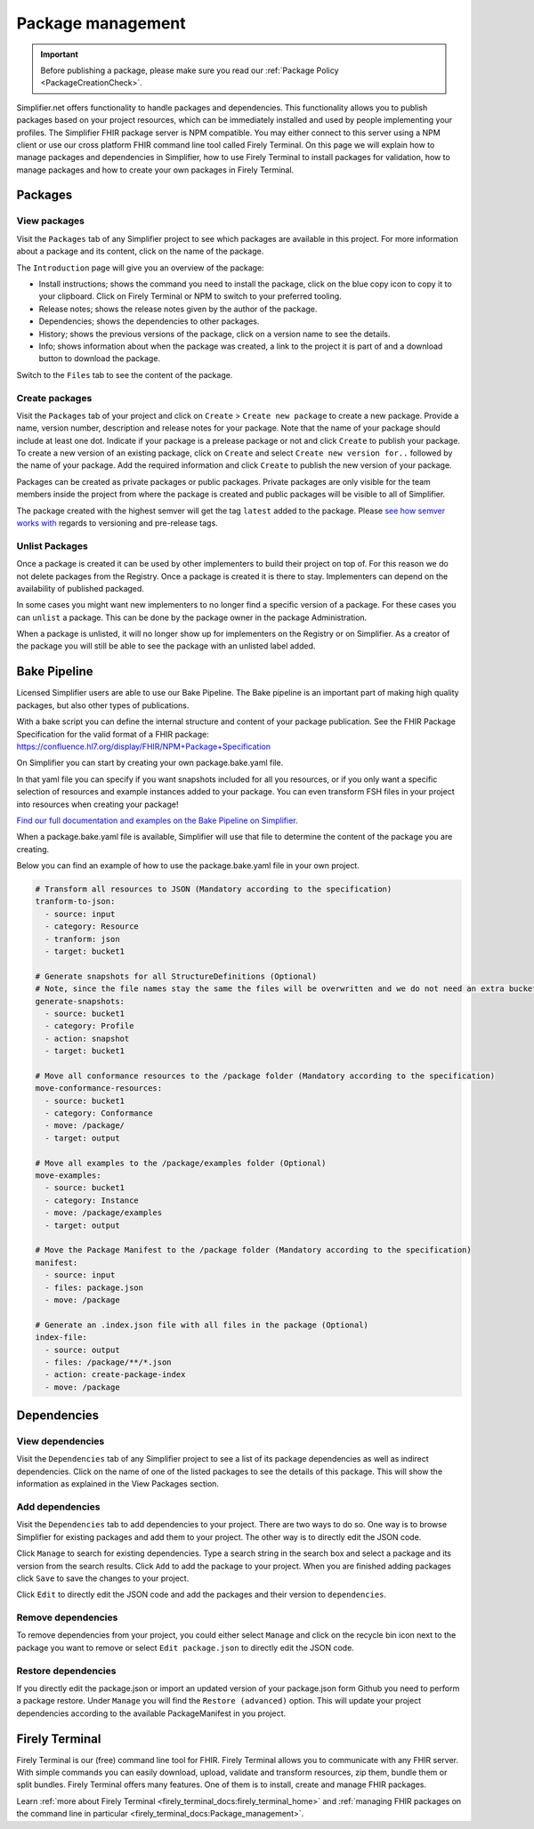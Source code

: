 Package management
========================


.. important::

    Before publishing a package, please make sure you read our :ref:`Package Policy <PackageCreationCheck>`.




Simplifier.net offers functionality to handle packages and dependencies. This functionality allows you to publish packages based on your project resources, which can be immediately installed and used by people implementing your profiles. The Simplifier FHIR package server is NPM compatible. You may either connect to this server using a NPM client or use our cross platform FHIR command line tool called Firely Terminal. On this page we will explain how to manage packages and dependencies in Simplifier, how to use Firely Terminal to install packages for validation, how to manage packages and how to create your own packages in Firely Terminal.

Packages
---------------------------

View packages
^^^^^^^^^^^^^
Visit the ``Packages`` tab of any Simplifier project to see which packages are available in this project. For more information about a package and its content, click on the name of the package. 

The ``Introduction`` page will give you an overview of the package:

* Install instructions; shows the command you need to install the package, click on the blue copy icon to copy it to your clipboard. Click on Firely Terminal or NPM to switch to your preferred tooling.
* Release notes; shows the release notes given by the author of the package.
* Dependencies; shows the dependencies to other packages.
* History; shows the previous versions of the package, click on a version name to see the details.
* Info; shows information about when the package was created, a link to the project it is part of and a download button to download the package.

.. image:: ../images/PackageView.png
   :scale: 75%

Switch to the ``Files`` tab to see the content of the package. 

.. image:: ../images/PackageFiles.png
   :scale: 75%



Create packages
^^^^^^^^^^^^^^^^

Visit the ``Packages`` tab of your project and click on ``Create`` > ``Create new package`` to create a new package. Provide a name, version number, description and release notes for your package. Note that the name of your package should include at least one dot. Indicate if your package is a prelease package or not and click ``Create`` to publish your package. 
To create a new version of an existing package, click on ``Create`` and select ``Create new version for..`` followed by the name of your package. Add the required information and click ``Create`` to publish the new version of your package.

Packages can be created as private packages or public packages. Private packages are only visible for the team members inside the project from where the package is created and public packages will be visible to all of Simplifier. 

.. image:: ../images/PackageRelease.png
   :scale: 75%
  



The package created with the highest semver will get the tag ``latest`` added to the package. Please `see how semver works with <https://semver.org>`_ regards to versioning and pre-release tags. 


Unlist Packages
^^^^^^^^^^^^^^^
Once a package is created it can be used by other implementers to build their project on top of. For this reason we do not delete packages from the Registry. Once a package is created it is there to stay. Implementers can depend on the availability of published packaged. 

In some cases you might want new implementers to no longer find a specific version of a package. For these cases you can ``unlist`` a package. This can be done by the package owner in the package Administration. 

.. image:: ../images/UnlistPackage.png
   :scale: 75%

When a package is unlisted, it will no longer show up for implementers on the Registry or on Simplifier. As a creator of the package you will still be able to see the package with an unlisted label added.  

.. image:: ../images/UnlistedPackage.png
   :scale: 75%




Bake Pipeline
-------------
Licensed Simplifier users are able to use our Bake Pipeline. The Bake pipeline is an important part of making high quality packages, but also other types of publications.

With a bake script you can define the internal structure and content of your package publication. See the FHIR Package Specification for the valid format of a FHIR package: https://confluence.hl7.org/display/FHIR/NPM+Package+Specification

On Simplifier you can start by creating your own package.bake.yaml file. 


.. image:: ../images/BakeYaml.png
   :scale: 75%

In that yaml file you can specify if you want snapshots included for all you resources, or if you only want a specific selection of resources and example instances added to your package. You can even transform FSH files in your project into resources when creating your package!


`Find our full documentation and examples on the Bake Pipeline on Simplifier. <https://simplifier.net/docs/bake>`_


.. image:: ../images/BakeYamlFile.png
   :scale: 75%

When a package.bake.yaml file is available, Simplifier will use that file to determine the content of the package you are creating. 

Below you can find an example of how to use the package.bake.yaml file in your own project. 

.. code-block:: yaml

  # Transform all resources to JSON (Mandatory according to the specification)
  tranform-to-json:
    - source: input
    - category: Resource
    - tranform: json
    - target: bucket1

  # Generate snapshots for all StructureDefinitions (Optional)
  # Note, since the file names stay the same the files will be overwritten and we do not need an extra bucket.
  generate-snapshots:
    - source: bucket1
    - category: Profile
    - action: snapshot
    - target: bucket1

  # Move all conformance resources to the /package folder (Mandatory according to the specification)
  move-conformance-resources:
    - source: bucket1
    - category: Conformance
    - move: /package/
    - target: output

  # Move all examples to the /package/examples folder (Optional)
  move-examples:
    - source: bucket1
    - category: Instance
    - move: /package/examples
    - target: output

  # Move the Package Manifest to the /package folder (Mandatory according to the specification)
  manifest:
    - source: input
    - files: package.json
    - move: /package

  # Generate an .index.json file with all files in the package (Optional)
  index-file:
    - source: output
    - files: /package/**/*.json
    - action: create-package-index
    - move: /package






Dependencies
-----------------------

View dependencies
^^^^^^^^^^^^^^^^^
Visit the ``Dependencies`` tab of any Simplifier project to see a list of its package dependencies as well as indirect dependencies. Click on the name of one of the listed packages to see the details of this package. This will show the information as explained in the View Packages section.

.. image:: ../images/PackageAddDependencies.png
   :scale: 75%

Add dependencies
^^^^^^^^^^^^^^^^
Visit the ``Dependencies`` tab to add dependencies to your project. There are two ways to do so. One way is to browse Simplifier for existing packages and add them to your project. The other way is to directly edit the JSON code.

Click ``Manage`` to search for existing dependencies. Type a search string in the search box and select a package and its version from the search results. Click ``Add`` to add the package to your project. When you are finished adding packages click ``Save`` to save the changes to your project.

.. image:: ../images/PackageDependenciesTab.png
   :scale: 75%

Click ``Edit`` to directly edit the JSON code and add the packages and their version to ``dependencies``.

.. image:: ../images/PackageEdit.png
   :scale: 75%

Remove dependencies
^^^^^^^^^^^^^^^^^^^
To remove dependencies from your project, you could either select ``Manage`` and click on the recycle bin icon next to the package you want to remove or select ``Edit package.json`` to directly edit the JSON code.

Restore dependencies
^^^^^^^^^^^^^^^^^^^^
If you directly edit the package.json or import an updated version of your package.json form Github you need to perform a package restore. Under ``Manage`` you will find the ``Restore (advanced)`` option. This will update your project dependencies according to the available PackageManifest in you project. 


Firely Terminal
-----------------------
Firely Terminal is our (free) command line tool for FHIR. Firely Terminal allows you to communicate with any FHIR server. With simple commands you can easily download, upload, validate and transform resources, zip them, bundle them or split bundles. Firely Terminal offers many features. One of them is to install, create and manage FHIR packages.

Learn :ref:`more about Firely Terminal <firely_terminal_docs:firely_terminal_home>` and :ref:`managing FHIR packages on the command line in particular <firely_terminal_docs:Package_management>`.

